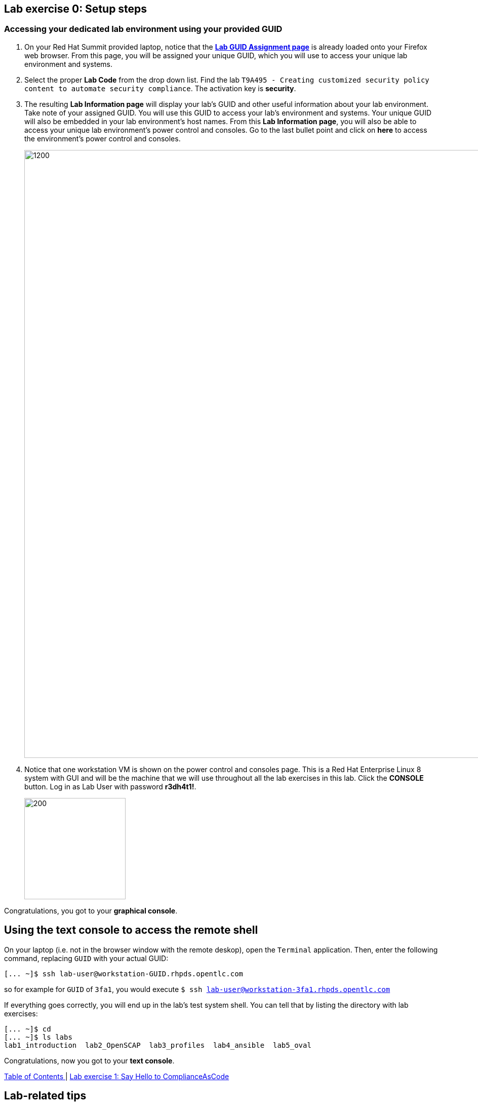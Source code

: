== Lab exercise 0: Setup steps

:imagesdir: images

=== Accessing your dedicated lab environment using your provided GUID

. On your Red Hat Summit provided laptop, notice that the https://www.opentlc.com/gg/gg.cgi?profile=generic_summit[*Lab GUID Assignment page*^] is already loaded onto your Firefox web browser.
From this page, you will be assigned your unique GUID, which you will use to access your unique lab environment and systems.

. Select the proper *Lab Code* from the drop down list. Find the lab `T9A495 - Creating customized security policy content to automate security compliance`.
The activation key is *security*.

. The resulting *Lab Information page* will display your lab's GUID and other useful information about your lab environment.
Take note of your assigned GUID.
You will use this GUID to access your lab's environment and systems.
Your unique GUID will also be embedded in your lab environment's host names.
From this *Lab Information page*, you will also be able to access your unique lab environment's power control and consoles.
Go to the last bullet point and click on *here* to access the environment's power control and consoles.
+
image:labinfopage.png[1200,1200]

. Notice that one workstation VM is shown on the power control and consoles page.
This is a Red Hat Enterprise Linux 8 system with GUI and will be the machine that we will use throughout all the lab exercises in this lab.
Click the *CONSOLE* button.
Log in as Lab User with password *r3dh4t1!*.
+
image:vmconsole.png[200,200]

Congratulations, you got to your *graphical console*.


== Using the text console to access the remote shell

On your laptop (i.e. not in the browser window with the remote deskop), open the `Terminal` application.
Then, enter the following command, replacing `GUID` with your actual GUID:

----
[... ~]$ ssh lab-user@workstation-GUID.rhpds.opentlc.com
----

so for example for `GUID` of `3fa1`, you would execute `$ ssh lab-user@workstation-3fa1.rhpds.opentlc.com`

If everything goes correctly, you will end up in the lab's test system shell.
You can tell that by listing the directory with lab exercises:

----
[... ~]$ cd
[... ~]$ ls labs
lab1_introduction  lab2_OpenSCAP  lab3_profiles  lab4_ansible  lab5_oval
----

Congratulations, now you got to your *text console*.


link:README.adoc#table-of-contents[ Table of Contents ] | link:lab1_introduction.adoc[Lab exercise 1: Say Hello to ComplianceAsCode]


== Lab-related tips

This section contains various tips that may be useful in an environment without instructors.


=== Command listings

Shell session listings obey the following convention:

----
[... ~]$ pwd
/home/lab-user
[... ~]$ cd labs
[... labs]$ ls
lab1_introduction  lab2_OpenSCAP  lab3_profiles  lab4_ansible  lab5_oval
[... labs]$ cat /etc/passwd
...
lab-user:x:1000:1000:Lab User:/home/lab-user:/bin/bash
----

- Commands, in this example `pwd` and `cat /etc/passwd`, are prefixed by `[...` followed by the respective directory name and `]$`.
For reference, in the actual terminal, commands are prefixed also by the current username and hostname, for example `[lab-user@workstation-3fa1 ~]$`.
- Lines that follow commands and that are not commands themselves represent the last command's output.
In the example above, the output of the `ls` command in the `labs` directory are directories with lab exercises.
- Ellipsis may be used to indicate that there are multiple output lines, but as they are of no interest, they are omitted.
In the example above, the output of the `cat /etc/passwd` contains lots of lines, and we have emphasized the line containing `lab-user`'s entry.


=== Copy-pasting

When composing a file in an editor based on an existing document, you probably use the copy-pasting:
You select text you want to copy in the document, you press `Ctrl+C` to copy it to the system clipboard, and you paste it from the clipboard to the editor using `Ctrl+V`.

Mind that when you paste to the **terminal console** or **terminal editor**, you have to use `Ctrl+Shift+V` instead of the `Ctrl+V`.
The same applies when copying from the terminal window - you have to use `Ctrl+Shift+C` after selecting the text, not just `Ctrl+C`.


=== Searching in the browser

When told to search for a occurrence of text in the Firefox browser, you have following possibilities:

- Press `Ctrl+F`, which will bring up the search window.
- Click the "hamburger menu" at the top right corner, and click the `Find in This Page` entry.
This is the same as the previous step, but it is useful if you have problems with the keyboard shortcut.
+
image:0-04-find_in_page.png[600,600]

- If the browser has the link:https://addons.mozilla.org/en-US/firefox/addon/find-in-page-with-preview/[Find in Page] extension installed, there is a blue icon close to the "hamburger menu" at the top right part of the browser.
You can click it, and start typing the text to search for.
The extension will display surroundings of the web page next to occurrences of the expression.
+
image:0-05-supersearch.png[600,600]
